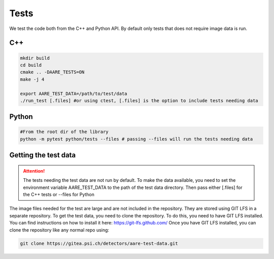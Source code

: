 ****************
Tests
****************

We test the code both from the C++ and Python API. By default only tests that does not require image data is run. 

C++
~~~~~~~~~~~~~~~~~~

.. code-block:: bash

    mkdir build
    cd build
    cmake .. -DAARE_TESTS=ON
    make -j 4

    export AARE_TEST_DATA=/path/to/test/data
    ./run_test [.files] #or using ctest, [.files] is the option to include tests needing data



Python
~~~~~~~~~~~~~~~~~~

.. code-block:: bash

    #From the root dir of the library
    python -m pytest python/tests --files # passing --files will run the tests needing data



Getting the test data
~~~~~~~~~~~~~~~~~~~~~~~~

.. attention ::

    The tests needing the test data are not run by default. To make the data available, you need to set the environment variable
    AARE_TEST_DATA to the path of the test data directory. Then pass either [.files] for the C++ tests or --files for Python

The image files needed for the test are large and are not included in the repository. They are stored
using GIT LFS in a separate repository. To get the test data, you need to clone the repository.
To do this, you need to have GIT LFS installed. You can find instructions on how to install it here: https://git-lfs.github.com/
Once you have GIT LFS installed, you can clone the repository like any normal repo using:

.. code-block:: bash
    
    git clone https://gitea.psi.ch/detectors/aare-test-data.git
